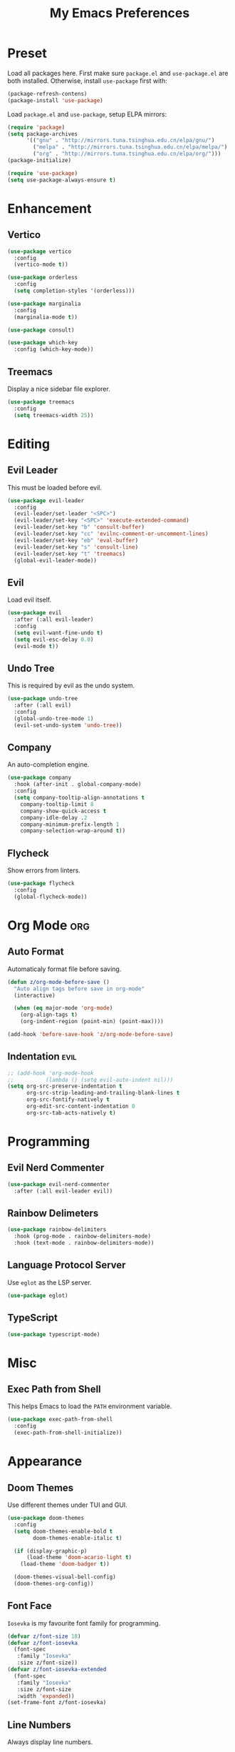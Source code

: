 #+TITLE: My Emacs Preferences
#+STARTUP: content indent
#+PROPERTY: :tangle yes :results silent :exports code

* Preset
Load all packages here. First make sure =package.el= and
=use-package.el= are both installed. Otherwise, install
=use-package= first with:
    
#+BEGIN_SRC emacs-lisp :tangle no
(package-refresh-contens)
(package-install 'use-package)
#+END_SRC

Load =package.el= and =use-package=, setup ELPA mirrors:

#+BEGIN_SRC emacs-lisp
(require 'package)
(setq package-archives
      '(("gnu" . "http://mirrors.tuna.tsinghua.edu.cn/elpa/gnu/")
        ("melpa" . "http://mirrors.tuna.tsinghua.edu.cn/elpa/melpa/")
        ("org" . "http://mirrors.tuna.tsinghua.edu.cn/elpa/org/")))
(package-initialize)

(require 'use-package)
(setq use-package-always-ensure t)
#+END_SRC

* Enhancement
** Vertico

#+BEGIN_SRC emacs-lisp
(use-package vertico
  :config
  (vertico-mode t))

(use-package orderless
  :config
  (setq completion-styles '(orderless)))

(use-package marginalia
  :config
  (marginalia-mode t))

(use-package consult)

(use-package which-key
  :config (which-key-mode))
#+END_SRC

** Treemacs
Display a nice sidebar file explorer.

#+BEGIN_SRC emacs-lisp
(use-package treemacs
  :config
  (setq treemacs-width 25))
#+END_SRC

* Editing
** Evil Leader
This must be loaded before evil.

#+BEGIN_SRC emacs-lisp
(use-package evil-leader
  :config
  (evil-leader/set-leader "<SPC>")
  (evil-leader/set-key "<SPC>" 'execute-extended-command)
  (evil-leader/set-key "b" 'consult-buffer)
  (evil-leader/set-key "cc" 'evilnc-comment-or-uncomment-lines)
  (evil-leader/set-key "eb" 'eval-buffer)
  (evil-leader/set-key "s" 'consult-line)
  (evil-leader/set-key "t" 'treemacs)
  (global-evil-leader-mode))
#+END_SRC

** Evil
Load evil itself.

#+BEGIN_SRC emacs-lisp
(use-package evil
  :after (:all evil-leader)
  :config
  (setq evil-want-fine-undo t)
  (setq evil-esc-delay 0.0)
  (evil-mode t))
#+END_SRC

** Undo Tree
This is required by evil as the undo system.

#+BEGIN_SRC emacs-lisp
(use-package undo-tree
  :after (:all evil)
  :config
  (global-undo-tree-mode 1)
  (evil-set-undo-system 'undo-tree))
#+END_SRC

** Company
An auto-completion engine.

#+BEGIN_SRC emacs-lisp
(use-package company
  :hook (after-init . global-company-mode)
  :config
  (setq company-tooltip-align-annotations t
	company-tooltip-limit 8
	company-show-quick-access t
	company-idle-delay .2
	company-minimum-prefix-length 1
	company-selection-wrap-around t))
#+END_SRC

** Flycheck
Show errors from linters.

#+BEGIN_SRC emacs-lisp
(use-package flycheck
  :config
  (global-flycheck-mode))
#+END_SRC

* Org Mode                                                              :org:
** Auto Format
Automaticaly format file before saving.

#+BEGIN_SRC emacs-lisp
(defun z/org-mode-before-save ()
  "Auto align tags before save in org-mode"
  (interactive)

  (when (eq major-mode 'org-mode)
    (org-align-tags t)
    (org-indent-region (point-min) (point-max))))

(add-hook 'before-save-hook 'z/org-mode-before-save)
#+END_SRC

** Indentation                                                        :evil:
#+BEGIN_SRC emacs-lisp
;; (add-hook 'org-mode-hook
;;          (lambda () (setq evil-auto-indent nil)))
(setq org-src-preserve-indentation t
      org-src-strip-leading-and-trailing-blank-lines t
      org-src-fontify-natively t
      org-edit-src-content-indentation 0
      org-src-tab-acts-natively t)
#+END_SRC

* Programming
** Evil Nerd Commenter
#+BEGIN_SRC emacs-lisp
(use-package evil-nerd-commenter
  :after (:all evil-leader evil))
#+END_SRC

** Rainbow Delimeters

#+BEGIN_SRC emacs-lisp
(use-package rainbow-delimiters
  :hook (prog-mode . rainbow-delimiters-mode)
  :hook (text-mode . rainbow-delimiters-mode))
#+END_SRC

** Language Protocol Server
Use =eglot= as the LSP server.

#+BEGIN_SRC emacs-lisp
(use-package eglot)
#+END_SRC

** TypeScript

#+BEGIN_SRC emacs-lisp
(use-package typescript-mode)
#+END_SRC

* Misc
** Exec Path from Shell
This helps Emacs to load the =PATH= environment variable.

#+BEGIN_SRC emacs-lisp
(use-package exec-path-from-shell
  :config
  (exec-path-from-shell-initialize))
#+END_SRC

* Appearance
** Doom Themes
Use different themes under TUI and GUI.

#+BEGIN_SRC emacs-lisp
(use-package doom-themes
  :config
  (setq doom-themes-enable-bold t
        doom-themes-enable-italic t)

  (if (display-graphic-p)
      (load-theme 'doom-acario-light t)
    (load-theme 'doom-badger t))

  (doom-themes-visual-bell-config)
  (doom-themes-org-config))
#+END_SRC

** Font Face
=Iosevka= is my favourite font family for programming.

#+BEGIN_SRC emacs-lisp
(defvar z/font-size 18)
(defvar z/font-iosevka
  (font-spec
   :family "Iosevka"
   :size z/font-size))
(defvar z/font-iosevka-extended
  (font-spec
   :family "Iosevka"
   :size z/font-size
   :width 'expanded))
(set-frame-font z/font-iosevka)
#+END_SRC

** Line Numbers
Always display line numbers.

#+BEGIN_SRC emacs-lisp
;; (global-display-line-numbers-mode)
(add-hook 'prog-mode-hook 'display-line-numbers-mode)
(add-hook 'text-mode-hook 'display-line-numbers-mode)
#+END_SRC

** Highlight Current Line
Always highlight the line under the cursor.

#+BEGIN_SRC emacs-lisp
(global-hl-line-mode 1)
#+END_SRC

** Column Indicator
Show a ruler at the 80th column.

#+BEGIN_SRC emacs-lisp
(setq display-fill-column-indicator-column 80)
(add-hook 'prog-mode-hook 'display-fill-column-indicator-mode)
(add-hook 'text-mode-hook 'display-fill-column-indicator-mode)
#+END_SRC

** GUI Specfic Preferences
If Emacs runs under GUI:
- Enable smooth scroll
- Hide the toolbar
- Hide the scrollbar

#+BEGIN_SRC emacs-lisp
(if (display-graphic-p)
    (progn
      (pixel-scroll-mode 1)
      (tool-bar-mode -1)
      (scroll-bar-mode -1)))
#+END_SRC

* Tweaks
** Disable Auto Save
#+BEGIN_SRC emacs-lisp
(setq auto-save-default nil)
#+END_SRC

** Disable Backup Files
#+BEGIN_SRC emacs-lisp
(setq make-backup-files nil)
#+END_SRC

** Disable Lock Files
#+BEGIN_SRC emacs-lisp
(setq create-lockfiles nil)
#+END_SRC


** Split =custom.el= Out
#+BEGIN_SRC emacs-lisp
(setq custom-file "~/.emacs.d/custom.el")
(load custom-file)
#+END_SRC
